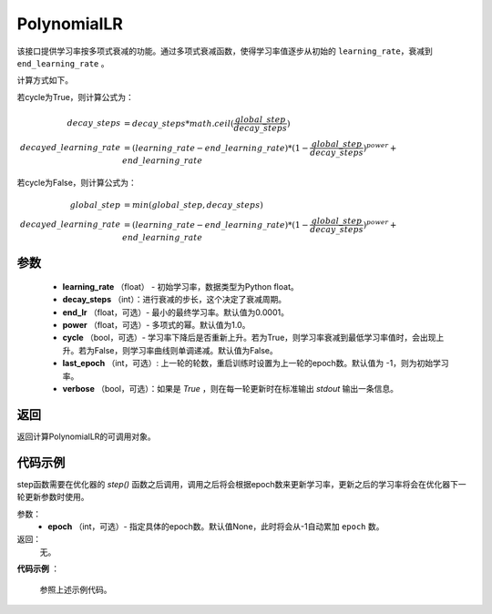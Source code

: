 .. _cn_api_paddle_optimizer_PolynomialLR:

PolynomialLR
-------------------------------


.. py:class:: paddle.optimizer.lr_scheduler.PolynomialLR(learning_rate, decay_steps, end_lr=0.0001, power=1.0, cycle=False, last_epoch=-1, verbose=False)


该接口提供学习率按多项式衰减的功能。通过多项式衰减函数，使得学习率值逐步从初始的 ``learning_rate``，衰减到 ``end_learning_rate`` 。

计算方式如下。

若cycle为True，则计算公式为：

.. math::

    decay\_steps &= decay\_steps * math.ceil(\frac{global\_step}{decay\_steps})  \\
    decayed\_learning\_rate &= (learning\_rate-end\_learning\_rate)*(1-\frac{global\_step}{decay\_steps})^{power}+end\_learning\_rate

若cycle为False，则计算公式为：

.. math::

    global\_step &= min(global\_step, decay\_steps) \\
    decayed\_learning\_rate &= (learning\_rate-end\_learning\_rate)*(1-\frac{global\_step}{decay\_steps})^{power}+end\_learning\_rate


参数
:::::::::
    - **learning_rate** （float） - 初始学习率，数据类型为Python float。
    - **decay_steps** （int）：进行衰减的步长，这个决定了衰减周期。
    - **end_lr** （float，可选）- 最小的最终学习率。默认值为0.0001。
    - **power** （float，可选）- 多项式的幂。默认值为1.0。
    - **cycle** （bool，可选）- 学习率下降后是否重新上升。若为True，则学习率衰减到最低学习率值时，会出现上升。若为False，则学习率曲线则单调递减。默认值为False。
    - **last_epoch** （int，可选）: 上一轮的轮数，重启训练时设置为上一轮的epoch数。默认值为 -1，则为初始学习率。
    - **verbose** （bool，可选）：如果是 `True` ，则在每一轮更新时在标准输出 `stdout` 输出一条信息。

返回
:::::::::
返回计算PolynomialLR的可调用对象。


代码示例
:::::::::

.. code-block:: python
   import paddle

   # train on default dygraph mode
   paddle.disable_static()
   x = np.random.uniform(-1, 1, [10, 10]).astype("float32")
   linear = paddle.nn.Linear(10, 10)
   scheduler = paddle.optimizer.PolynomialLR(learning_rate=0.5, decay_steps=20, verbose=True)
   adam = paddle.optimizer.Adam(learning_rate=scheduler, parameter_list=linear.parameters())
   for epoch in range(20):
       for batch_id in range(2):
           x = paddle.to_tensor(x)
           out = linear(x)
           loss = paddle.reduce_mean(out)
           out.backward()
           adam.minimize(loss)
           linear.clear_gradients()
       scheduler.step()

   # train on statich mode
   paddle.enable_static()
   main_prog = paddle.static.Program()
   start_prog = paddle.static.Program()
   with paddle.static.program_guard(main_prog, start_prog):
       x = paddle.static.data(name='x', shape=[-1, 4, 5])
       y = paddle.static.data(name='y', shape=[-1, 4, 5])
       z = paddle.static.nn.fc(x, 100)
       loss = paddle.mean(z)
       scheduler = paddle.optimizer.PolynomialLR(learning_rate=0.5, decay_steps=20, verbose=True)
       adam = paddle.optimizer.Adam(learning_rate=scheduler)
       adam.minimize(loss)
       lr_var = adam._global_learning_rate()

   exe = paddle.static.Executor()
   exe.run(start_prog)
   for epoch in range(20):
       for batch_id in range(2):
           out = exe.run(
               main_prog,
               feed={
                   'x': np.random.randn(3, 4, 5).astype('float32'),
                   'y': np.random.randn(3, 4, 5).astype('float32')
               },
               fetch_list=lr_var.name)
       scheduler.step()



.. py:method:: step(epoch=None)

step函数需要在优化器的 `step()` 函数之后调用，调用之后将会根据epoch数来更新学习率，更新之后的学习率将会在优化器下一轮更新参数时使用。

参数：
  - **epoch** （int，可选）- 指定具体的epoch数。默认值None，此时将会从-1自动累加 ``epoch`` 数。

返回：
  无。

**代码示例** ：

  参照上述示例代码。

